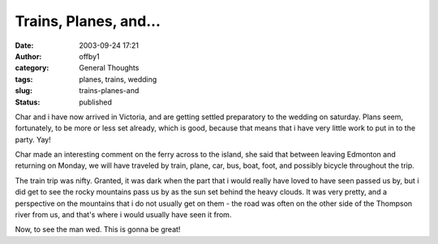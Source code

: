 Trains, Planes, and...
######################
:date: 2003-09-24 17:21
:author: offby1
:category: General Thoughts
:tags: planes, trains, wedding
:slug: trains-planes-and
:status: published

Char and i have now arrived in Victoria, and are getting settled
preparatory to the wedding on saturday. Plans seem, fortunately, to be
more or less set already, which is good, because that means that i have
very little work to put in to the party. Yay!

Char made an interesting comment on the ferry across to the island, she
said that between leaving Edmonton and returning on Monday, we will have
traveled by train, plane, car, bus, boat, foot, and possibly bicycle
throughout the trip.

The train trip was nifty. Granted, it was dark when the part that i
would really have loved to have seen passed us by, but i did get to see
the rocky mountains pass us by as the sun set behind the heavy clouds.
It was very pretty, and a perspective on the mountains that i do not
usually get on them - the road was often on the other side of the
Thompson river from us, and that's where i would usually have seen it
from.

Now, to see the man wed. This is gonna be great!
